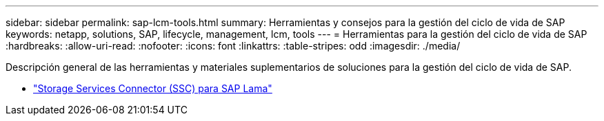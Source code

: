 ---
sidebar: sidebar 
permalink: sap-lcm-tools.html 
summary: Herramientas y consejos para la gestión del ciclo de vida de SAP 
keywords: netapp, solutions, SAP, lifecycle, management, lcm, tools 
---
= Herramientas para la gestión del ciclo de vida de SAP
:hardbreaks:
:allow-uri-read: 
:nofooter: 
:icons: font
:linkattrs: 
:table-stripes: odd
:imagesdir: ./media/


[role="lead"]
Descripción general de las herramientas y materiales suplementarios de soluciones para la gestión del ciclo de vida de SAP.

* link:https://mysupport.netapp.com/site/tools/tool-eula/ssc-sap["Storage Services Connector (SSC) para SAP Lama"]

